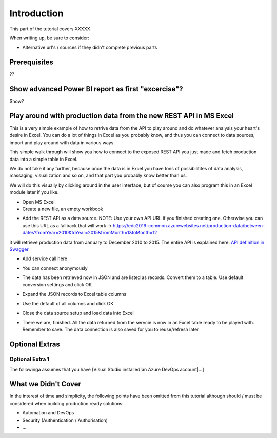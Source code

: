 Introduction
============
This part of the tutorial covers XXXXX

When writing up, be sure to consider:

* Alternative url's / sources if they didn't complete previous parts


Prerequisites
-------------
??

Show advanced Power BI report as first "excercise"?
------------------------------------------------------------
Show?


Play around with production data from the new REST API in MS Excel
-----------------------------------------------------------------------
This is a very simple example of how to retrive data from the API to play around and do whatever analysis your heart's desire in Excel. You can do a lot of things in Excel as you probably know, and thus you can connect to data sources, import and play around with data in various ways.

This simple walk through will show you how to connect to the exposed REST API you just made and fetch production data into a simple table in Excel. 

We do not take it any further, because once the data is in Excel you have tons of possibilitites of data analysis, massaging, visualization and so on, and that part you probably know better than us.

We will do this visually by clicking around in the user interface, but of course you can also program this in an Excel module later if you like.



* Open MS Excel 

* Create a new file, an empty workbook
.. image:: ./images/consume/new_workbook.jpg 

* Add the REST API as a data source. NOTE: Use your own API URL if you finished creating one. Otherwise you can use this URL as a fallback that will work -> https://edc2019-common.azurewebsites.net/production-data/between-dates?fromYear=2010&toYear=2015&fromMonth=1&toMonth=12 
it will retrieve production data from January to December 2010 to 2015. The entire API is explained here: `API definition in Swagger <https://edc2019-common.azurewebsites.net/swagger/index.html>`_

.. image:: ./images/consume/add_data_source.jpg

* Add service call here
.. image:: ./images/consume/add_data_source_url.jpg

* You can connect anonymously
.. image:: ./images/consume/add_data_source_anonymous_ok.jpg

* The data has been retrieved now in JSON and are listed as records. Convert them to a table. Use default conversion settings and click OK
.. image:: ./images/consume/convert_data_to_table.jpg

.. image:: ./images/consume/convert_data_to_table_ok.jpg

* Expand the JSON records to Excel table columns
.. image:: ./images/consume/convert_data_to_table_expand.jpg

* Use the default of all columns and click OK
.. image:: ./images/consume/convert_data_to_table_expand_ok.jpg

* Close the data source setup and load data into Excel
.. image:: ./images/consume/convert_data_to_table_expand_close_and_load.jpg

* There we are, finished. All the data returned from the servcie is now in an Excel table ready to be played with. Remember to save. The data connection is also saved for you to reuse/refresh later
.. image:: ./images/consume/save_result.jpg



Optional Extras
---------------

Optional Extra 1
________________
The followinga assumes that you have [Visual Studio installed|an Azure DevOps account|...]

What we Didn't Cover
--------------------

In the interest of time and simplicity, the following points have been omitted from this tutorial although should / must be considered when building production ready solutions:

* Automation and DevOps
* Security (Authentication / Authorisation)
* ...

